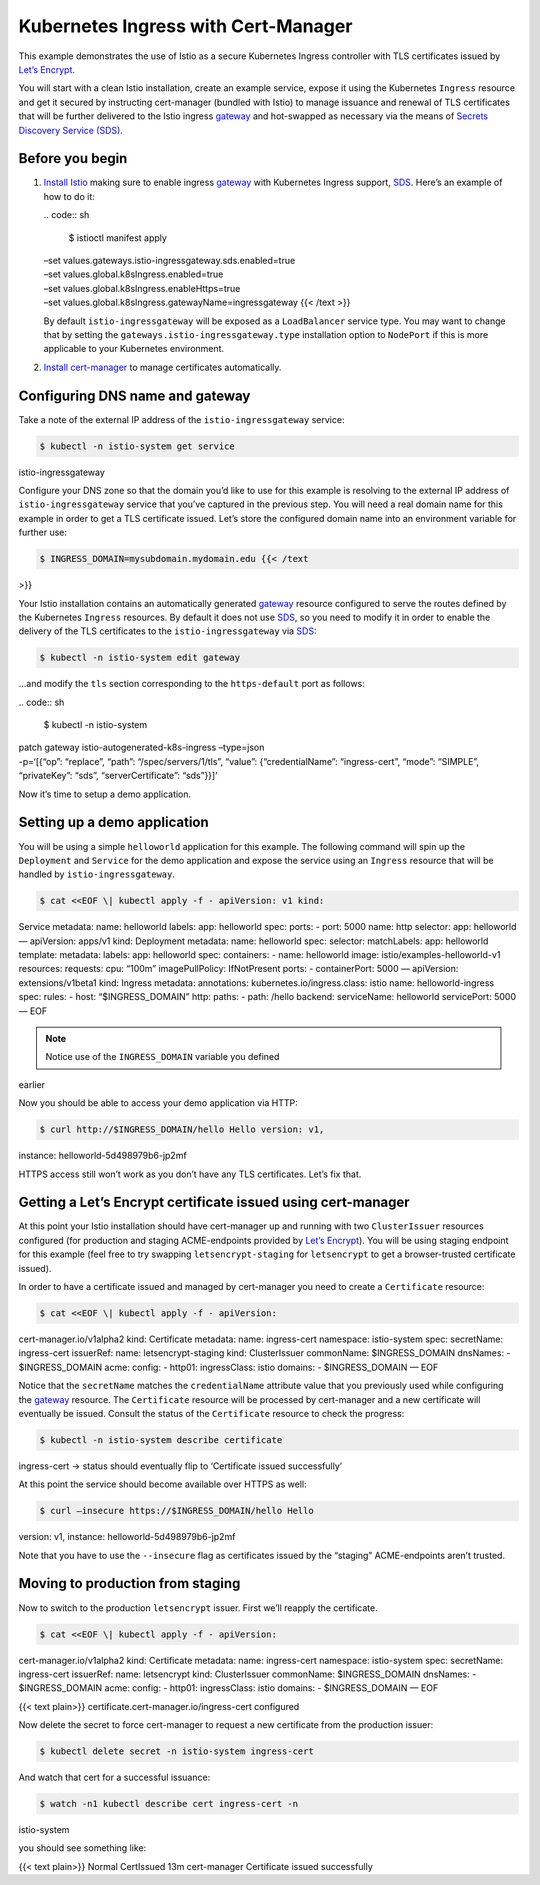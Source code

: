 Kubernetes Ingress with Cert-Manager
============================================================================

This example demonstrates the use of Istio as a secure Kubernetes
Ingress controller with TLS certificates issued by `Let’s
Encrypt <https://letsencrypt.org/>`_.

You will start with a clean Istio installation, create an example
service, expose it using the Kubernetes ``Ingress`` resource and get it
secured by instructing cert-manager (bundled with Istio) to manage
issuance and renewal of TLS certificates that will be further delivered
to the Istio ingress
`gateway </docs/reference/config/networking/gateway>`_ and hot-swapped
as necessary via the means of `Secrets Discovery Service
(SDS) <https://www.envoyproxy.io/docs/envoy/latest/configuration/security/secret>`_.

Before you begin
----------------

1. `Install Istio </docs/setup/>`_ making sure to enable ingress
   `gateway </docs/reference/config/networking/gateway>`_ with
   Kubernetes Ingress support,
   `SDS <https://www.envoyproxy.io/docs/envoy/latest/configuration/security/secret>`_.
   Here’s an example of how to do it:

   | .. code:: sh

      $ istioctl manifest apply
   | –set values.gateways.istio-ingressgateway.sds.enabled=true
   | –set values.global.k8sIngress.enabled=true
   | –set values.global.k8sIngress.enableHttps=true
   | –set values.global.k8sIngress.gatewayName=ingressgateway {{< /text
     >}}

   .. note::

   By default ``istio-ingressgateway`` will be exposed as a
   ``LoadBalancer`` service type. You may want to change that by setting
   the ``gateways.istio-ingressgateway.type`` installation option to
   ``NodePort`` if this is more applicable to your Kubernetes
   environment.

2. `Install
   cert-manager <https://docs.cert-manager.io/en/latest/getting-started/install/kubernetes.html>`_
   to manage certificates automatically.

Configuring DNS name and gateway
--------------------------------

Take a note of the external IP address of the ``istio-ingressgateway``
service:

.. code:: sh

      $ kubectl -n istio-system get service
istio-ingressgateway

Configure your DNS zone so that the domain you’d like to use for this
example is resolving to the external IP address of
``istio-ingressgateway`` service that you’ve captured in the previous
step. You will need a real domain name for this example in order to get
a TLS certificate issued. Let’s store the configured domain name into an
environment variable for further use:

.. code:: sh

      $ INGRESS_DOMAIN=mysubdomain.mydomain.edu {{< /text
>}}

Your Istio installation contains an automatically generated
`gateway </docs/reference/config/networking/gateway>`_ resource
configured to serve the routes defined by the Kubernetes ``Ingress``
resources. By default it does not use
`SDS <https://www.envoyproxy.io/docs/envoy/latest/configuration/security/secret>`_,
so you need to modify it in order to enable the delivery of the TLS
certificates to the ``istio-ingressgateway`` via
`SDS <https://www.envoyproxy.io/docs/envoy/latest/configuration/security/secret>`_:

.. code:: sh

      $ kubectl -n istio-system edit gateway

…and modify the ``tls`` section corresponding to the ``https-default``
port as follows:

| .. code:: sh

      $ kubectl -n istio-system
| patch gateway istio-autogenerated-k8s-ingress –type=json
| -p=‘[{“op”: “replace”, “path”: “/spec/servers/1/tls”, “value”:
  {“credentialName”: “ingress-cert”, “mode”: “SIMPLE”, “privateKey”:
  “sds”, “serverCertificate”: “sds”}}]’

Now it’s time to setup a demo application.

Setting up a demo application
-----------------------------

You will be using a simple ``helloworld`` application for this example.
The following command will spin up the ``Deployment`` and ``Service``
for the demo application and expose the service using an ``Ingress``
resource that will be handled by ``istio-ingressgateway``.

.. code:: sh

      $ cat <<EOF \| kubectl apply -f - apiVersion: v1 kind:
Service metadata: name: helloworld labels: app: helloworld spec: ports:
- port: 5000 name: http selector: app: helloworld — apiVersion: apps/v1
kind: Deployment metadata: name: helloworld spec: selector: matchLabels:
app: helloworld template: metadata: labels: app: helloworld spec:
containers: - name: helloworld image: istio/examples-helloworld-v1
resources: requests: cpu: “100m” imagePullPolicy: IfNotPresent ports: -
containerPort: 5000 — apiVersion: extensions/v1beta1 kind: Ingress
metadata: annotations: kubernetes.io/ingress.class: istio name:
helloworld-ingress spec: rules: - host: “$INGRESS_DOMAIN” http: paths: -
path: /hello backend: serviceName: helloworld servicePort: 5000 — EOF


.. note::

   Notice use of the ``INGRESS_DOMAIN`` variable you defined
earlier

Now you should be able to access your demo application via HTTP:

.. code:: sh

      $ curl http://$INGRESS_DOMAIN/hello Hello version: v1,
instance: helloworld-5d498979b6-jp2mf

HTTPS access still won’t work as you don’t have any TLS certificates.
Let’s fix that.

Getting a Let’s Encrypt certificate issued using cert-manager
-------------------------------------------------------------

At this point your Istio installation should have cert-manager up and
running with two ``ClusterIssuer`` resources configured (for production
and staging ACME-endpoints provided by `Let’s
Encrypt <https://letsencrypt.org/>`_). You will be using staging
endpoint for this example (feel free to try swapping
``letsencrypt-staging`` for ``letsencrypt`` to get a browser-trusted
certificate issued).

In order to have a certificate issued and managed by cert-manager you
need to create a ``Certificate`` resource:

.. code:: sh

      $ cat <<EOF \| kubectl apply -f - apiVersion:
cert-manager.io/v1alpha2 kind: Certificate metadata: name: ingress-cert
namespace: istio-system spec: secretName: ingress-cert issuerRef: name:
letsencrypt-staging kind: ClusterIssuer commonName: $INGRESS_DOMAIN
dnsNames: - $INGRESS_DOMAIN acme: config: - http01: ingressClass: istio
domains: - $INGRESS_DOMAIN — EOF

Notice that the ``secretName`` matches the ``credentialName`` attribute
value that you previously used while configuring the
`gateway </docs/reference/config/networking/gateway>`_ resource. The
``Certificate`` resource will be processed by cert-manager and a new
certificate will eventually be issued. Consult the status of the
``Certificate`` resource to check the progress:

.. code:: sh

      $ kubectl -n istio-system describe certificate
ingress-cert -> status should eventually flip to ‘Certificate issued
successfully’

At this point the service should become available over HTTPS as well:

.. code:: sh

      $ curl –insecure https://$INGRESS_DOMAIN/hello Hello
version: v1, instance: helloworld-5d498979b6-jp2mf

Note that you have to use the ``--insecure`` flag as certificates issued
by the “staging” ACME-endpoints aren’t trusted.

Moving to production from staging
---------------------------------

Now to switch to the production ``letsencrypt`` issuer. First we’ll
reapply the certificate.

.. code:: sh

      $ cat <<EOF \| kubectl apply -f - apiVersion:
cert-manager.io/v1alpha2 kind: Certificate metadata: name: ingress-cert
namespace: istio-system spec: secretName: ingress-cert issuerRef: name:
letsencrypt kind: ClusterIssuer commonName: $INGRESS_DOMAIN dnsNames: -
$INGRESS_DOMAIN acme: config: - http01: ingressClass: istio domains: -
$INGRESS_DOMAIN — EOF

{{< text plain>}} certificate.cert-manager.io/ingress-cert configured


Now delete the secret to force cert-manager to request a new certificate
from the production issuer:

.. code:: sh

      $ kubectl delete secret -n istio-system ingress-cert


And watch that cert for a successful issuance:

.. code:: sh

      $ watch -n1 kubectl describe cert ingress-cert -n
istio-system

you should see something like:

{{< text plain>}} Normal CertIssued 13m cert-manager Certificate issued
successfully
